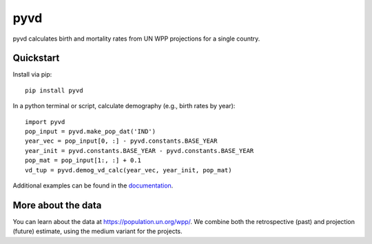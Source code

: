 pyvd
====

pyvd calculates birth and mortality rates from UN WPP projections for a single country. 

Quickstart
----------

Install via pip::

    pip install pyvd

In a python terminal or script, calculate demography (e.g., birth rates by year)::

    import pyvd
    pop_input = pyvd.make_pop_dat('IND')
    year_vec = pop_input[0, :] - pyvd.constants.BASE_YEAR
    year_init = pyvd.constants.BASE_YEAR - pyvd.constants.BASE_YEAR
    pop_mat = pop_input[1:, :] + 0.1
    vd_tup = pyvd.demog_vd_calc(year_vec, year_init, pop_mat)

Additional examples can be found in the `documentation <https://krosenfeld-idm.github.io/pyvd/>`_.

More about the data
-------------------
You can learn about the data at https://population.un.org/wpp/. We combine both the retrospective (past) and projection (future) estimate, using the medium variant for the projects.